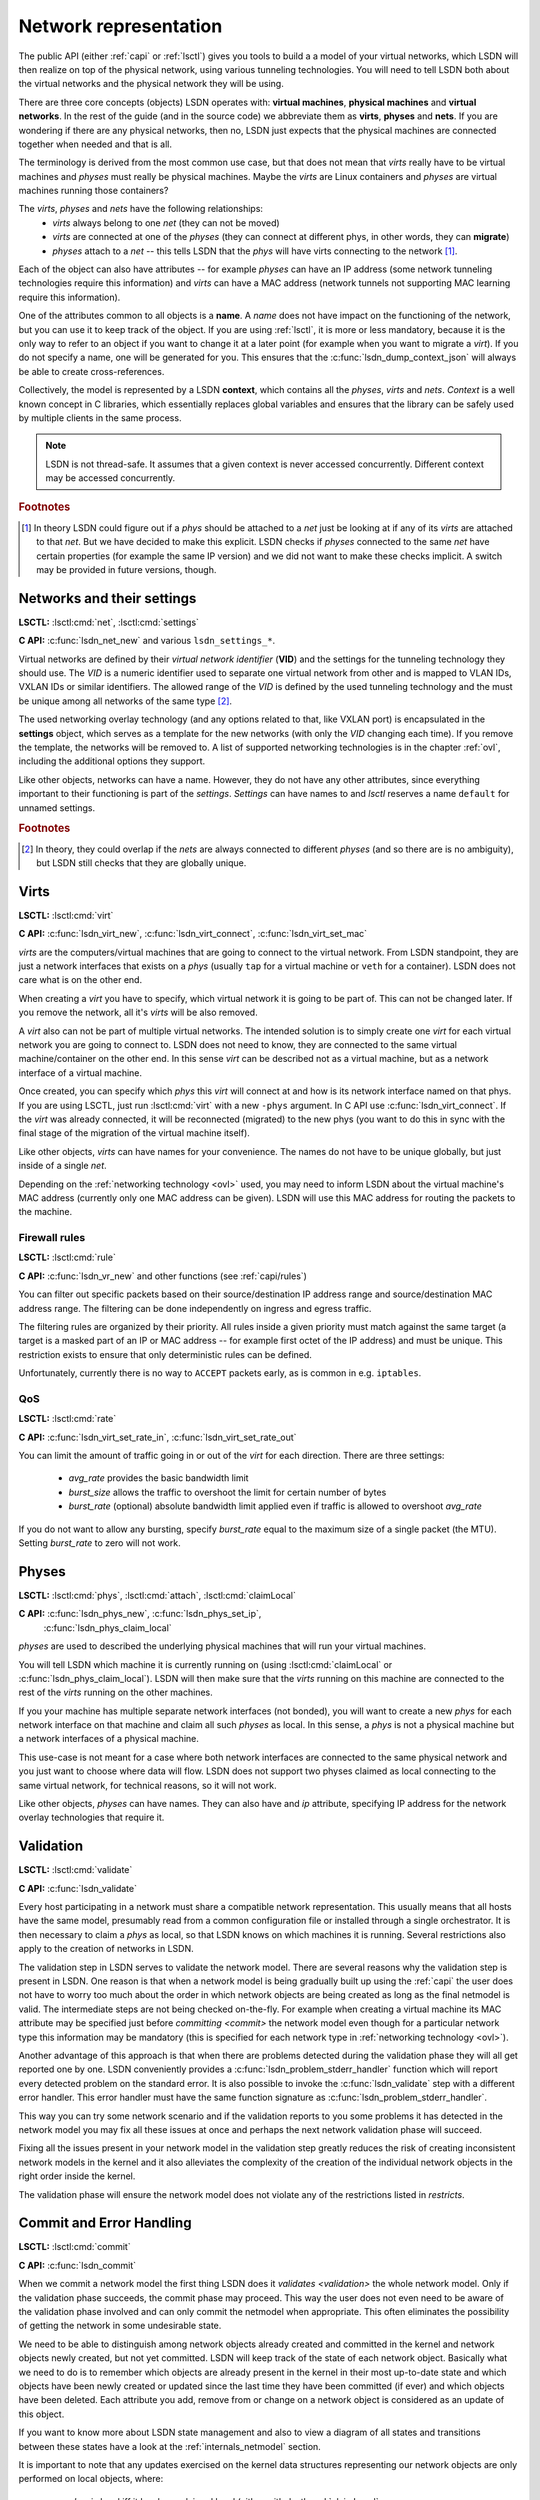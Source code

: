 .. _netmodel:

======================
Network representation
======================

The public API (either :ref:`capi` or :ref:`lsctl`) gives you tools to build a a
model of your virtual networks, which LSDN will then realize on top of the
physical network, using various tunneling technologies. You will need to tell LSDN
both about the virtual networks and the physical network they will be using.

There are three core concepts (objects) LSDN operates with: **virtual
machines**, **physical machines** and **virtual networks**. In the rest of the
guide (and in the source code) we abbreviate them as **virts**, **physes** and
**nets**. If you are wondering if there are any physical networks, then no, LSDN
just expects that the physical machines are connected together when needed and
that is all.

The terminology is derived from the most common use case, but that does not mean
that *virts* really have to be virtual machines and *physes* must really be
physical machines. Maybe the *virts* are Linux containers and *physes* are
virtual machines running those containers?

The *virts*, *physes* and *nets* have the following relationships:
 - *virts* always belong to one *net* (they can not be moved)
 - *virts* are connected at one of the *physes* (they can connect at different
   phys, in other words, they can **migrate**)
 - *physes* attach to a *net* -- this tells LSDN that the *phys* will have virts
   connecting to the network [#fattach]_.

Each of the object can also have attributes -- for example *physes* can have an
IP address (some network tunneling technologies require this information) and *virts*
can have a MAC address (network tunnels not supporting MAC learning require
this information).

One of the attributes common to all objects is a **name**. A *name* does not
have impact on the functioning of the network, but you can use it to keep track
of the object. If you are using :ref:`lsctl`, it is more or less mandatory,
because it is the only way to refer to an object if you want to change it at a
later point (for example when you want to migrate a *virt*). If you do not
specify a name, one will be generated for you. This ensures that the
:c:func:`lsdn_dump_context_json` will always be able to create cross-references.

Collectively, the model is represented by a LSDN **context**, which contains all
the *physes*, *virts* and *nets*. *Context* is a well known concept in C
libraries, which essentially replaces global variables and ensures that the
library can be safely used by multiple clients in the same process.

.. note::

    LSDN is not thread-safe. It assumes that a given context is never accessed
    concurrently. Different context may be accessed concurrently.

.. rubric:: Footnotes

.. [#fattach] In theory LSDN could figure out if a *phys* should be attached to a
    *net* just be looking at if any of its *virts* are attached to that *net*.
    But we have decided to make this explicit. LSDN checks if *physes* connected
    to the same *net* have certain properties (for example the same IP version)
    and we did not want to make these checks implicit. A switch may be provided
    in future versions, though.

.. _net:
.. _vid:

---------------------------
Networks and their settings
---------------------------

**LSCTL:** :lsctl:cmd:`net`, :lsctl:cmd:`settings`

**C API:** :c:func:`lsdn_net_new` and various ``lsdn_settings_*``.

Virtual networks are defined by their *virtual network identifier* (**VID**) and
the settings for the tunneling technology they should use. The *VID* is a numeric
identifier used to separate one virtual network from other and is mapped to VLAN
IDs, VXLAN IDs or similar identifiers. The allowed range of the *VID* is defined
by the used tunneling technology and the must be unique among all networks of
the same type [#funique]_.

The used networking overlay technology (and any options related to that, like
VXLAN port) is encapsulated in the **settings** object, which serves as a template
for the new networks (with only the *VID* changing each time). If you remove the
template, the networks will be removed to. A list of supported networking
technologies is in the chapter :ref:`ovl`, including the additional options they
support.

Like other objects, networks can have a name. However, they do not have any
other attributes, since everything important to their functioning is part of the
*settings*. *Settings* can have names to and *lsctl* reserves a name ``default``
for unnamed settings.

.. rubric:: Footnotes

.. [#funique] In theory, they could overlap if the *nets* are always connected to
    different *physes* (and so there are is no ambiguity), but LSDN still checks
    that they are globally unique.

.. _virt:
.. _attr_mac:

-----
Virts
-----

**LSCTL:** :lsctl:cmd:`virt`

**C API:** :c:func:`lsdn_virt_new`, :c:func:`lsdn_virt_connect`,
:c:func:`lsdn_virt_set_mac`

*virts* are the computers/virtual machines that are going to connect to the
virtual network. From LSDN standpoint, they are just a network interfaces that
exists on a *phys* (usually ``tap`` for a virtual machine or ``veth`` for a
container). LSDN does not care what is on the other end.

When creating a *virt* you have to specify, which virtual network it is going to
be part of. This can not be changed later. If you remove the network, all it's
*virts* will be also removed.

A *virt* also can not be part of multiple virtual networks. The intended
solution is to simply create one *virt* for each virtual network you are going
to connect to. LSDN does not need to know, they are connected to the same
virtual machine/container on the other end. In this sense  *virt* can be
described not as a virtual machine, but as a network interface of a virtual machine.

Once created, you can specify which *phys* this *virt* will connect at and how
is its network interface named on that phys. If you are using LSCTL, just run
:lsctl:cmd:`virt` with a new ``-phys`` argument. In C API use
:c:func:`lsdn_virt_connect`. If the *virt* was already connected, it will be
reconnected (migrated) to the new phys (you want to do this in sync with the
final stage of the migration of the virtual machine itself).

Like other objects, *virts* can have names for your convenience. The names do
not have to be unique globally, but just inside of a single *net*.

Depending on the :ref:`networking technology <ovl>` used, you may need to inform
LSDN about the virtual machine's MAC address (currently only one MAC address can
be given). LSDN will use this MAC address for routing the packets to the
machine.

Firewall rules
--------------
**LSCTL:** :lsctl:cmd:`rule`

**C API:** :c:func:`lsdn_vr_new` and other functions (see :ref:`capi/rules`)

You can filter out specific packets based on their source/destination IP address
range and source/destination MAC address range. The filtering can be done
independently on ingress and egress traffic.

The filtering rules are organized by their priority. All rules inside a given
priority must match against the same target (a target is a masked part of an IP
or MAC address -- for example first octet of the IP address) and must be unique.
This restriction exists to ensure that only deterministic rules can be defined.

Unfortunately, currently there is no way to ``ACCEPT`` packets early, as is
common in e.g. ``iptables``.

.. _qos:

QoS
---

**LSCTL:** :lsctl:cmd:`rate`

**C API:** :c:func:`lsdn_virt_set_rate_in`, :c:func:`lsdn_virt_set_rate_out`

You can limit the amount of traffic going in or out of the *virt* for each
direction. There are three settings:

 - *avg_rate* provides the basic bandwidth limit
 - *burst_size* allows the traffic to overshoot the limit for certain number of
   bytes
 - *burst_rate* (optional) absolute bandwidth limit applied even if traffic is
   allowed to overshoot *avg_rate*

If you do not want to allow any bursting, specify *burst_rate* equal to the
maximum size of a single packet (the MTU). Setting *burst_rate* to zero will not
work.

.. _attr_ip:
.. _phys:

------
Physes
------
**LSCTL:** :lsctl:cmd:`phys`, :lsctl:cmd:`attach`, :lsctl:cmd:`claimLocal`

**C API:** :c:func:`lsdn_phys_new`, :c:func:`lsdn_phys_set_ip`,
    :c:func:`lsdn_phys_claim_local`

*physes* are used to described the underlying physical machines that will run
your virtual machines.

You will tell LSDN which machine it is currently running on (using
:lsctl:cmd:`claimLocal` or :c:func:`lsdn_phys_claim_local`). LSDN will then make
sure that the *virts* running on this machine are connected to the rest of the
*virts* running on the other machines.

If you your machine has multiple separate network interfaces (not bonded), you
will want to create a new *phys* for each network interface on that machine and
claim all such *physes* as local. In this sense, a *phys* is not a physical
machine but a network interfaces of a physical machine.

This use-case is not meant for a case where both network interfaces are
connected to the same physical network and you just want to choose where data
will flow. LSDN does not support two physes claimed as local connecting to the
same virtual network, for technical reasons, so it will not work.

Like other objects, *physes* can have names. They can also have and *ip*
attribute, specifying IP address for the network overlay technologies that
require it.

.. _validation:

----------
Validation
----------
**LSCTL:** :lsctl:cmd:`validate`

**C API:** :c:func:`lsdn_validate`

Every host participating in a network must share a compatible network
representation. This usually means that all hosts have the same model,
presumably read from a common configuration file or installed through a single
orchestrator. It is then necessary to claim a *phys* as local, so that LSDN
knows on which machines it is running. Several restrictions also apply
to the creation of networks in LSDN.

The validation step in LSDN serves to validate the network model. There are
several reasons why the validation step is present in LSDN. One reason is that
when a network model is being gradually built up using the :ref:`capi` the user
does not have to worry too much about the order in which network objects are
being created as long as the final netmodel is valid. The intermediate steps are
not being checked on-the-fly. For example when creating a virtual machine its
MAC attribute may be specified just before `committing <commit>` the network
model even though for a particular network type this information may be
mandatory (this is specified for each network type in
:ref:`networking technology <ovl>`).

Another advantage of this approach is that when there are problems detected
during the validation phase they will all get reported one by one. LSDN
conveniently provides a :c:func:`lsdn_problem_stderr_handler` function which
will report every detected problem on the standard error. It is also possible to
invoke the :c:func:`lsdn_validate` step with a different error handler. This
error handler must have the same function signature as
:c:func:`lsdn_problem_stderr_handler`.

This way you can try some network scenario and if the validation reports to you
some problems it has detected in the network model you may fix all these
issues at once and perhaps the next network validation phase will succeed.

Fixing all the issues present in your network model in the validation step
greatly reduces the risk of creating inconsistent network models in the kernel
and it also alleviates the complexity of the creation of the individual 
network objects in the right order inside the kernel.

The validation phase will ensure the network model does not violate any of the
restrictions listed in `restricts`.

.. _commit:

-------------------------
Commit and Error Handling
-------------------------
**LSCTL:** :lsctl:cmd:`commit`

**C API:** :c:func:`lsdn_commit`

When we commit a network model the first thing LSDN does it `validates
<validation>` the whole network model. Only if the validation phase succeeds,
the commit phase may proceed. This way the user does not even need to be aware of the
validation phase involved and can only commit the netmodel when appropriate.
This often eliminates the possibility of getting the network in some undesirable
state.

We need to be able to distinguish among network objects already created and
committed in the kernel and network objects newly created, but not yet
committed. LSDN will keep track of the state of each network object. Basically
what we need to do is to remember which objects are already present in the
kernel in their most up-to-date state and which objects have been newly created
or updated since the last time they have been committed (if ever) and which
objects have been deleted. Each attribute you add, remove from or change on a
network object is considered as an update of this object.

If you want to know more about LSDN state management and also to view a diagram
of all states and transitions between these states have a look at the
:ref:`internals_netmodel` section.

It is important to note that any updates exercised on the kernel data structures
representing our network objects are only performed on local objects, where:
 - *phys* is local iff it has been claimed local (either with
   :lsctl:cmd:`claimLocal` or :c:func:`lsdn_phys_claim_local`),
 - *virt* is local iff it pertains to a local *phys*.

However, local objects may sometimes need to be updated as a result of a non
local network object being added, updated or removed. E.g. when a MAC address of
a non local *virt* changes inside a network where this information is mandatory
(such as in `static VXLAN <ovl_vxlan_static>` networks) then local *phys*
objects will need to be updated as well.

Also, there are transitive dependencies among the network objects. In
particular, when:

 - *virt* is deleted then all its `rules` and `rates` are deleted as well,
 - *net* is deleted then all its *virts* are deleted as well,
 - *phys* is deleted then all *virts* attached to this *phys* are deleted as
   well.

After the initial validation step is completed, LSDN will then proceed with the
actual commit phase which is further subdivided into two subphases:

 - *decommit*
 - *recommit*

In the *decommit* subphase LSDN will consider all the network objects that need
to be either updated or deleted and it will delete both of these objects from
the kernel data structures. However, LSDN will keep track of those objects which
have been initially updated, but not deleted, as they will need to be committed
back again in the next subphase.

The second subphase is the *recommit* phase in which LSDN will iterate over all
local *phys* objects and commit any new or updated *virts* residing on this
*phys*.

You can perhaps think of the whole commit phase as finding the smallest possible
delta between the objects ready to be committed and those already committed. In
the special case of committing for the very first time we can imagine we have
only committed an empty network model (which, by the way, is also possible to
do).

Unfortunately, things can go wrong in the commit phase even when the network
model passes the validation phase. Depending on the phase at which an error
occured we may or may not be able to keep the network model consistent.

If an error occurs in the *recommit* phase, a limited rollback is performed and
the kernel rules remain in mixed state. Some objects may have been successfully
committed, others might still be in the old state because the commit failed. In
such cases the user can retry the commit to install the remaining objects.

If an error occurs in the *decommit* phase, however, there is no safe way to
recover. Given that kernel rules are not installed atomically and there are
usually several rules tied to an object, LSDN can't know what is the installed
state after rule removal fails. In this case the model is considered to be in an
inconsistent state. The only way to proceed is to tear down the whole model and
reconstruct it from scratch.

---------
Debugging
---------

The LSDN library and the *lsctl* tool both respect the ``LSDN_DEBUG``
environment variable. If you have any problem when committing a model, try
settings ``LSDN_DEBUG=nlerr`` to print extended netlink messages. Alternatively,
you can try ``LSDN_DEBUG=all`` for very verbose output.

``LSDN_DEBUG`` accepts comma separated list of following message categories:

=========== ================================================================
Category    Description
=========== ================================================================
netops      High-level network commit operations (add virt, phys etc.)
rules       Creation and deletion of TC flower rules.
nlerr       Errors returned from Kernel (mostly netlink).
all         All of the above
=========== ================================================================

.. _ovl:

--------------------------------
Supported tunneling technologies
--------------------------------

Currently LSDN supports three network tunneling technologies: `ovl_vlan`,
`ovl_vxlan` (in three variants) and `ovl_geneve`. They all use the same basic
networking model in LSDN, but it is important to realize what technology you are
using and what restrictions it has.

Theoretically, you should be able to define your network model once and then
switch the networking technologies as you wish. But in practice some
technologies may need more detailed network model than others. For example,
``ovl_vxlan_mcast`` does not need to known the MAC addresses of the virtual
machines and ``ovl_vlan`` does not need to know the IP addresses of the physical
machines nor the MAC addresses of the virtual machines.

.. index::
    single: VLAN

.. _ovl_vlan:

VLAN
----
**Available as**: :lsctl:cmd:`settings vlan` (lsctl),
:c:func:`lsdn_settings_new_vlan` (C API).

Also known as *802.1Q*, VLAN is a Layer-2 tagging technology, that extends the
Ethernet frame with a 12-bit VLAN tag. LSDN needs no additional information to
setup this type of network, as it relies on the networking equipment along the
way to route packets (typically using MAC learning).

If either the physical network already uses VLAN tagging (the physical computers
are connected to a VLAN segment) or the virtual network will be using tagging,
then the networking equipment along the way must support this. The support is
called *802.1ad* or sometimes *QinQ*.

**Restrictions:**
 - 12 bit `vid`
 - Physical nodes in the same virtual network must by located on the same
   Ethernet network
 - Care must be taken when nesting

.. index::
    single: VXLAN

.. _ovl_vxlan:

VXLAN
-----

VXLAN is a Layer-3 UDP-based tunneling protocol. It is available in three
variants in LSDN, depending on the routing method used. All of the variants
need the connected participating physical machines to have the `attr_ip` set
and they must all see each other on the IP network directly (no NAT).

VXLAN tags have 24 bits (16 million networks). VXLANs by default use UDP port
*4789*, but this is configurable and could in theory be used to expand the
`vid` space. LSDN currently does not do this.

**IPv6 note**: VXLANs support IPv6 addresses, but they can not be mixed. All
physical nodes must use the same IP version and the version of multicast address
for ``ovl_vlan_mcast`` VXLAN must be the same. This does not prevent you from
using both IPv6 and IPv4 on the same physical node, you just have to choose one
version for the LSDN `attr_ip`.

.. _ovl_vxlan_mcast:

Multicast
~~~~~~~~~
**Available as**: :lsctl:cmd:`settings vxlan/mcast` (lsctl),
:c:func:`lsdn_settings_new_vxlan_mcast` (C API).

This is a self configuring variant of VXLAN. No further information for each
machine needs to be provided, because the VXLAN routes all unknown and broadcast
packets to a designated multicast IP address and the VXLAN iteratively learns
the source IP addresses.  Hence the only additional information is the multicast
group IP address.

**Restrictions**:
 - 24 bit `vid`
 - Physical nodes in the same virtual network must be reachable on the IP layer
 - UDP and IP header overhead
 - Requires multicast support

.. _ovl_vxlan_e2e:

Endpoint-to-Endpoint
~~~~~~~~~~~~~~~~~~~~
**Available as**: :lsctl:cmd:`settings vxlan/e2e` (lsctl),
:c:func:`lsdn_settings_new_vxlan_e2e` (C API).

Partially self-configuring variant of VXLANs. LSDN must be informed
about the IP address of each physical machine participating in the network using
the `attr_ip`. All unknown and broadcast packets are sent to all the physical
machines and the VXLAN iteratively learns the IP address - MAC address mapping.

**Restrictions**:
 - 24 bit `vid`
 - Physical nodes in the same virtual network must be reachable on the IP layer
 - UDP and IP header overhead
 - Unknown and broadcast packets are duplicated for each physical machine

.. _ovl_vxlan_static:

Fully static
~~~~~~~~~~~~
**Available as**: :lsctl:cmd:`settings vxlan/static` (lsctl),
:c:func:`lsdn_settings_new_vxlan_static` (C API).

VXLAN with fully static packet routing. LSDN must be informed about the IP
address of each physical machine (using `attr_ip`) and MAC address of each
virtual machine (using `attr_mac`) participating in the network. LSDN then
constructs a routing table from this information. Broadcast packets are
duplicated and sent to all machines.

**Restrictions**:
 - 24 bit `vid`
 - Physical nodes in the same virtual network must be reachable on the IP layer
 - UDP and IP header overhead
 - Unknown and broadcast packets are duplicated for each physical machine
 - The virtual network is not fully opaque (MAC addresses of virtual machines
   must be known).


.. index::
    single: Geneve

.. _ovl_geneve:

Geneve
------
**Available as**: :lsctl:cmd:`settings geneve` (lsctl),
:c:func:`lsdn_settings_new_geneve` (C API).

Geneve is a Layer-3 UDP-based tunneling protocol. All participating physical
machines must see each other on the IP network directly (no NAT).

Geneve uses fully static routing. LSDN must be informed about the IP address of
each physical machine (using `attr_ip`) and MAC address of each virtual machine
(using `attr_mac`) participating in the network.

**Restrictions**:
  - 24 bit `vid`
  - Physical nodes in the same virtual network must be reachable on the IP layer
  - UDP and IP header overhead
  - Unknown and broadcast packets are duplicated for each physical machine
  - The virtual network is not fully opaque (MAC addresses of virtual machines
    must be known).

.. _ovl_direct:

No tunneling
------------
**Available as**: :lsctl:cmd:`settings direct` (lsctl), :c:func:`lsdn_settings_new_direct` (C API).

No separation between the networks. You can use this type of network for
corner cases, like connecting a VM serving as an internet gateway to a dedicated
interface. In this case no separation is needed nor desired.

.. _restricts:

Network Restrictions
--------------------
Certain restrictions apply to the set of possible networks and their
configurations that can be created using LSDN. Anywhere where the keyword
**mandatory** is written in the following list with regards to a network type,
please refer :ref:`ovl` to see if the rule applies to a given network type:

- You can not assign the same MAC address to two different *virts* that are part
  of the same virtual network,
- Any two virtual networks of the same network type must not be assigned the
  same virtual network identifier,
- Any two VXLAN networks sharing the same phys, where one network is of type
  :ref:`ovl_vxlan_static` and the other is either of type
  :ref:`ovl_vxlan_e2e` or :ref:`ovl_vxlan_mcast`, must use different UDP ports,
- A *virt* must be explicitly assigned a MAC address when this is **mandatory**
  for a given network type,
- IP address has been specified for a *phys* if it hosts a *net* where this
  information is **mandatory**,
- No duplicate IP addresses were specified for any two *phys*,
- All *phys* attached to the same *net* have the same IP versions of their IP
  addresses,
- While trying to connect a *virt* to a *net* on *phys*, the *phys* is attached
  to *net*,
- Interface specified for *virt* exists,
- No duplicate MAC addresses were specified for any two *virts* connected to the
  same *net* if this attribute is **mandatory** for a given network type,
- Any two *nets* created on the same *phys* have compatible network types,
- The virtual network identifier is within the allowed range for a given
  network type where this is **mandatory**,
- No two *nets* of the same network type have the same virtual network
  identifier,
- No two rules on the same *virt* sharing the same priority have different match
  targets or masks,
- Two rules on the same *virt* sharing the same priority are not equal,
- QoS rates specified for a *virt* are within the allowed range
  (:lsctl:cmd:`rate`).
